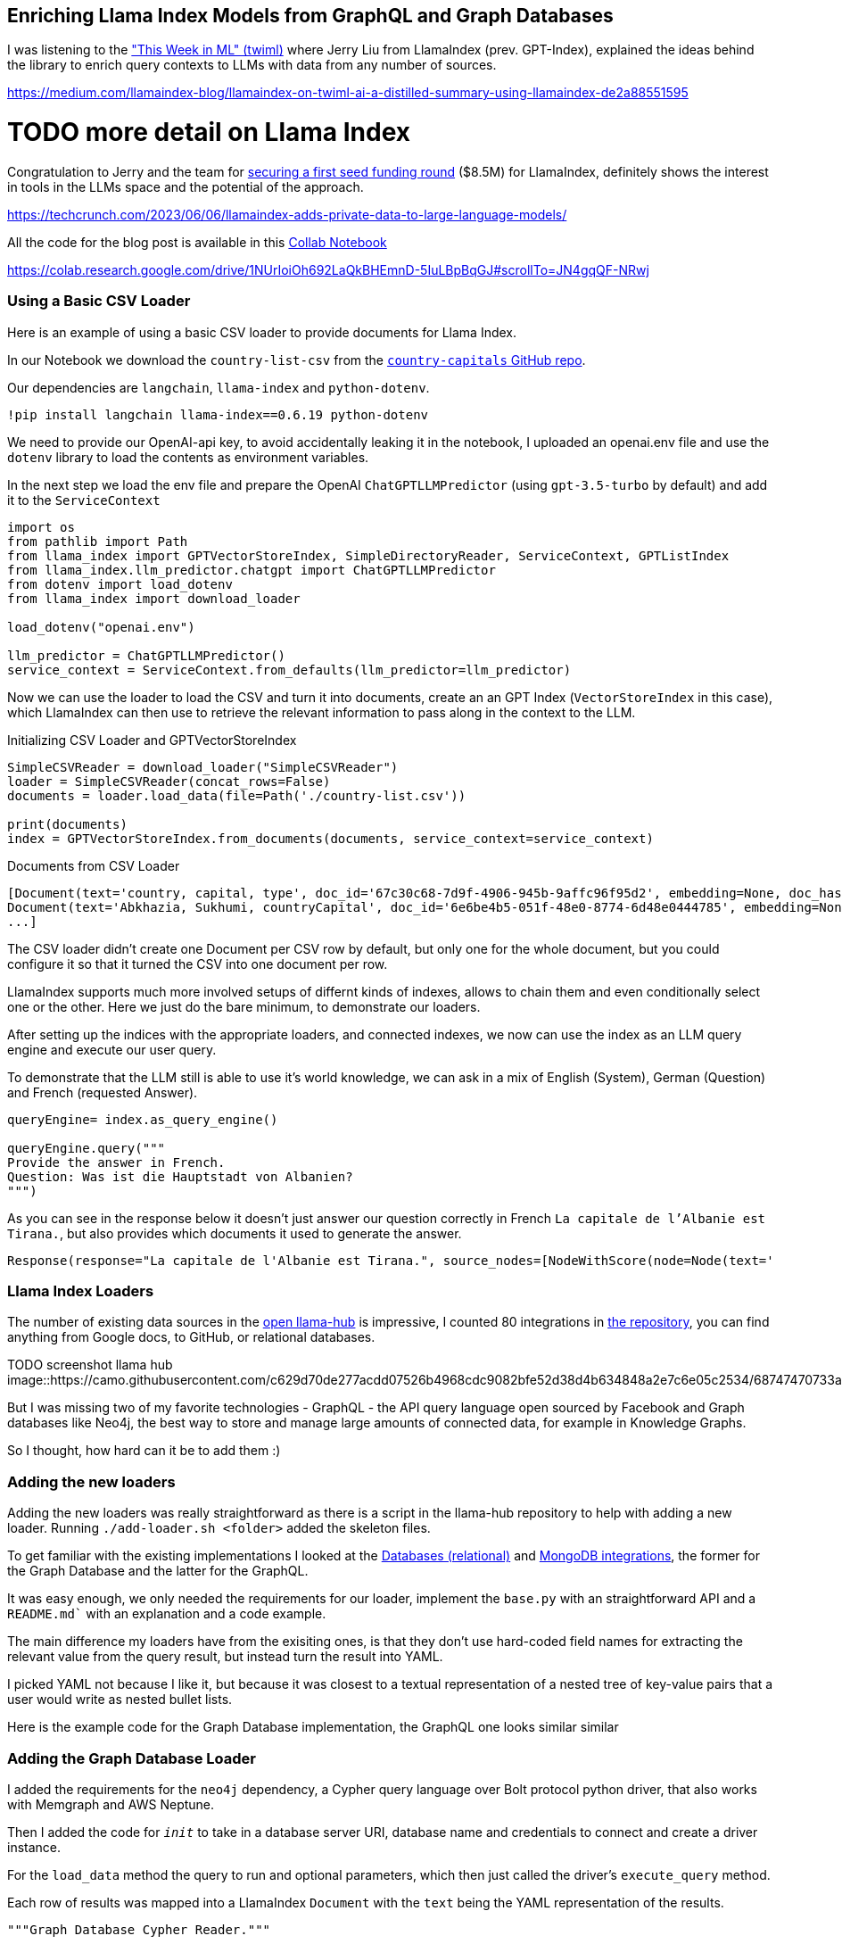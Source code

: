 == Enriching Llama Index Models from GraphQL and Graph Databases

I was listening to the https://medium.com/llamaindex-blog/llamaindex-on-twiml-ai-a-distilled-summary-using-llamaindex-de2a88551595["This Week in ML" (twiml)^] where Jerry Liu from LlamaIndex (prev. GPT-Index), explained the ideas behind the library to enrich query contexts to LLMs with data from any number of sources.

https://medium.com/llamaindex-blog/llamaindex-on-twiml-ai-a-distilled-summary-using-llamaindex-de2a88551595

# TODO more detail on Llama Index

Congratulation to Jerry and the team for https://techcrunch.com/2023/06/06/llamaindex-adds-private-data-to-large-language-models/[securing a first seed funding round^] ($8.5M) for LlamaIndex, definitely shows the interest in tools in the LLMs space and the potential of the approach.

https://techcrunch.com/2023/06/06/llamaindex-adds-private-data-to-large-language-models/


All the code for the blog post is available in this link:https://colab.research.google.com/drive/1NUrIoiOh692LaQkBHEmnD-5IuLBpBqGJ#scrollTo=JN4gqQF-NRwj[Collab Notebook^]

https://colab.research.google.com/drive/1NUrIoiOh692LaQkBHEmnD-5IuLBpBqGJ#scrollTo=JN4gqQF-NRwj

=== Using a Basic CSV Loader

Here is an example of using a basic CSV loader to provide documents for Llama Index.

In our Notebook we download the `country-list-csv` from the https://github.com/icyrockcom/country-capitals[`country-capitals` GitHub repo^].

Our dependencies are `langchain`, `llama-index` and `python-dotenv`.

[source,python]
----
!pip install langchain llama-index==0.6.19 python-dotenv
----

We need to provide our OpenAI-api key, to avoid accidentally leaking it in the notebook, I uploaded an openai.env file and use the `dotenv` library to load the contents as environment variables.

In the next step we load the env file and prepare the OpenAI `ChatGPTLLMPredictor` (using `gpt-3.5-turbo` by default) and add it to the `ServiceContext`

[source,python]
----
import os
from pathlib import Path
from llama_index import GPTVectorStoreIndex, SimpleDirectoryReader, ServiceContext, GPTListIndex
from llama_index.llm_predictor.chatgpt import ChatGPTLLMPredictor
from dotenv import load_dotenv
from llama_index import download_loader

load_dotenv("openai.env")

llm_predictor = ChatGPTLLMPredictor()
service_context = ServiceContext.from_defaults(llm_predictor=llm_predictor)
----

Now we can use the loader to load the CSV and turn it into documents, create an an GPT Index (`VectorStoreIndex` in this case), which LlamaIndex can then use to retrieve the relevant information to pass along in the context to the LLM.

.Initializing CSV Loader and GPTVectorStoreIndex
[source,python]
----
SimpleCSVReader = download_loader("SimpleCSVReader")
loader = SimpleCSVReader(concat_rows=False)
documents = loader.load_data(file=Path('./country-list.csv'))

print(documents)
index = GPTVectorStoreIndex.from_documents(documents, service_context=service_context)
----

.Documents from CSV Loader
----
[Document(text='country, capital, type', doc_id='67c30c68-7d9f-4906-945b-9affc96f95d2', embedding=None, doc_hash='3a506ebea9c04655b51406d79fdf5e3a87c3d8ff5b5387aace3e5a79711a21b8', extra_info=None), 
Document(text='Abkhazia, Sukhumi, countryCapital', doc_id='6e6be4b5-051f-48e0-8774-6d48e0444785', embedding=None, doc_hash='ea387d0eab94cc6c59f98c473ac1f0ee64093901673b43e1c0d163bbc203026e', extra_info=None),
...]
----

The CSV loader didn't create one Document per CSV row by default, but only one for the whole document, but you could configure it so that it turned the CSV into one document per row.

LlamaIndex supports much more involved setups of differnt kinds of indexes, allows to chain them and even conditionally select one or the other.
Here we just do the bare minimum, to demonstrate our loaders.

After setting up the indices with the appropriate loaders, and connected indexes, we now can use the index as an LLM query engine and execute our user query.

To demonstrate that the LLM still is able to use it's world knowledge, we can ask in a mix of English (System), German (Question) and French (requested Answer).

[source,python]
----
queryEngine= index.as_query_engine()

queryEngine.query("""
Provide the answer in French.
Question: Was ist die Hauptstadt von Albanien? 
""")
----

As you can see in the response below it doesn't just answer our question correctly in French `La capitale de l'Albanie est Tirana.`, but also provides which documents it used to generate the answer.

----
Response(response="La capitale de l'Albanie est Tirana.", source_nodes=[NodeWithScore(node=Node(text='              <td>Albania</td>', doc_id='3decbee1-98cc-4650-a071-ed25cd3e00d5', embedding=None, doc_hash='7d9d85082095471a9663690742d2d49fc37b2ec37cc5acf4e99e006a68a17742', extra_info=None, node_info={'start': 0, 'end': 30, '_node_type': <NodeType.TEXT: '1'>}, relationships={<DocumentRelationship.SOURCE: '1'>: '7b6c861f-2c2f-4905-a047-edfc25f7df19'}), score=0.7926356007369129), NodeWithScore(node=Node(text='              <td>Algiers</td>', doc_id='8111b737-9f45-4855-8cd8-f958d4eb0ccd', embedding=None, doc_hash='8570a02a057a6ebbd0aff6d3f63c9f29a0ee858a81d913298d31b025101d1e44', extra_info=None, node_info={'start': 0, 'end': 30, '_node_type': <NodeType.TEXT: '1'>}, relationships={<DocumentRelationship.SOURCE: '1'>: '22e11ac6-8375-4d0c-91c6-4750fc63a375'}), score=0.7877589022795918)], extra_info={'3decbee1-98cc-4650-a071-ed25cd3e00d5': None, '8111b737-9f45-4855-8cd8-f958d4eb0ccd': None})
----

=== Llama Index Loaders

The number of existing data sources in the https://llamahub.ai/[open llama-hub^] is impressive, I counted 80 integrations in https://github.com/emptycrown/llama-hub[the repository^], you can find anything from Google docs, to GitHub, or relational databases.

TODO screenshot llama hub
image::https://camo.githubusercontent.com/c629d70de277acdd07526b4968cdc9082bfe52d38d4b634848a2e7c6e05c2534/68747470733a2f2f7363726162626c652d64696374696f6e6172792e73332e75732d776573742d322e616d617a6f6e6177732e636f6d2f53637265656e2b53686f742b323032332d30322d31312b61742b31322e34352e34342b504d2e706e67[]

But I was missing two of my favorite technologies - GraphQL - the API query language open sourced by Facebook and Graph databases like Neo4j, the best way to store and manage large amounts of connected data, for example in Knowledge Graphs.

So I thought, how hard can it be to add them :)

=== Adding the new loaders

Adding the new loaders was really straightforward as there is a script in the llama-hub repository to help with adding a new loader.
Running `./add-loader.sh <folder>` added the skeleton files.

To get familiar with the existing implementations I looked at the https://github.com/emptycrown/llama-hub/tree/main/llama_hub/database[Databases (relational)^] and https://github.com/emptycrown/llama-hub/tree/main/llama_hub/mongo[MongoDB integrations^], the former for the Graph Database and the latter for the GraphQL.

It was easy enough, we only needed the requirements for our loader, implement the `base.py` with an straightforward API and a `README.md`` with an explanation and a code example.

The main difference my loaders have from the exisiting ones, is that they don't use hard-coded field names for extracting the relevant value from the query result, but instead turn the result into YAML.

I picked YAML not because I like it, but because it was closest to a textual representation of a nested tree of key-value pairs that a user would write as nested bullet lists.

Here is the example code for the Graph Database implementation, the GraphQL one looks similar similar

=== Adding the Graph Database Loader

I added the requirements for the `neo4j` dependency, a Cypher query language over Bolt protocol python driver, that also works with Memgraph and AWS Neptune.

Then I added the code for `__init__` to take in a database server URI, database name and credentials to connect and create a driver instance.

For the `load_data` method the query to run and optional parameters, which then just called the driver's `execute_query` method.

Each row of results was mapped into a LlamaIndex `Document` with the `text` being the YAML representation of the results.

[source,python]
----
"""Graph Database Cypher Reader."""

from typing import Dict, List, Optional

from llama_index.readers.base import BaseReader
from llama_index.readers.schema.base import Document

import yaml

class GraphDBCypherReader(BaseReader):
    """Graph database Cypher reader.

    Combines all Cypher query results into the Document type used by LlamaIndex.

    Args:
        uri (str): Graph Database URI
        username (str): Username
        password (str): Password 

    """

    def __init__(
        self,
        uri: str,
        username: str,
        password: str,
        database: str
    ) -> None:
        """Initialize with parameters."""
        try:
            from neo4j import GraphDatabase, basic_auth

        except ImportError:
            raise ImportError(
                "`neo4j` package not found, please run `pip install neo4j`"
            )
        if uri:
            if uri is None:
                raise ValueError("`uri` must be provided.")
            self.client = GraphDatabase.driver(uri=uri, auth=basic_auth(username, password))
            self.database = database
            
    def load_data(
        self, query: str, parameters: Optional[Dict] = None
    ) -> List[Document]:
        """Run the Cypher with optional parameters and turn results into documents

        Args:
            query (str): Graph Cypher query string.
            parameters (Optional[Dict]): optional query parameters.

        Returns:
            List[Document]: A list of documents.

        """
        if parameters is None:
            parameters = {}

        records, summary, keys = self.client.execute_query(query, parameters, database_ = self.database)

        documents = [Document(yaml.dump(entry.data())) for entry in records]

        return documents
----

After adding an example to the readme which uses an always-on demo server with stackoverflow data, I was ready to create a https://github.com/emptycrown/llama-hub/pull/266[pull request^], which after a short discusson was quickly merged.

Thanks a lot Jerry for the smooth experience.

Now let's see how to use our two loaders.

=== Using the Graph Database Loader

The GraphDB Cypher loader, connects to graph databases, wich are specialized databases that store data not in tables but in entities (nodes) and their relationships.
Because they are schema free, you can store real-world knowledge without compromising on richness.
Also relationships can also hold attributes, which allows to represent time, weights, costs or whatever defines the concrete relationship.
Any node can have as many or as few attributes or relationships as is needed.

To query a graph database you can use the `Cypher` query language, a pattern based language that expresses those relationships in visual ascii-art patterns.
You encircle nodes in parentheses `()` and draw relationships as arrows `+-->+` with additional constraints put in square brackets.
Otherwise Cypher provides many features known from SQL and also supports many graph operations as well as handling datastructures like nested documents, of lists and dicts.

Let's use a movie graph database and ask the LLM a question about Movies directed by Quentin Tarantino.

The first bit of the setup of the `ServiceContext` and containing the `ChatGPTLLMPredictor` is the same.

Then we get the `GraphDBCypherReader` and connect it to our database.

[source,python]
----
GraphDBCypherReader = download_loader('GraphDBCypherReader')

reader = GraphDBCypherReader(uri = "neo4j+s://demo.neo4jlabs.com", \
    username = "recommendations", password = "recommendations", database = "recommendations")
----

Then we define our query to the graph database with a parameter of year that allows us to pick more recent movies.
When loading the data, each row of results, should turn into one `Document` where the `text` property of the document is the YAML representation of the row.

[source,python]
----
query = """
    MATCH (m:Movie)-[rel:ACTED_IN|DIRECTED|IN_GENRE]-(other)
    WHERE $year < m.year and m.imdbRating > $rating
    WITH m, type(rel) as relation, collect(other.name) as names
    RETURN m.title as title, m.year as year, m.plot as plot, relation, names
    ORDER BY m.year ASC
"""

documents = reader.load_data(query, parameters = {"year":1990,"rating":8})
index = GPTVectorStoreIndex.from_documents(documents, service_context=service_context)

print(len(documents))
print(documents[0:5])
----

.Documents From Graph Database
----
829
[Document(text='names:\n- Saifei He\n- Li Gong\n- Jingwu Ma\n- Cuifen Cao\nplot: A young woman becomes the fourth wife of a wealthy lord, and must learn to live\n  with the strict rules and tensions within the household.\nrelation: ACTED_IN\ntitle: Raise the Red Lantern (Da hong deng long gao gao gua)\nyear: 1991\n', doc_id='782d9a63-251b-4bb8-aa3d-5d8f6d1fb5d2', embedding=None, doc_hash='f9fd966bc5f2234e94d09efebd3be008db8c891f8666c1a364abf7812f5d7a1c', extra_info=None), Document(text='names:\n- Yimou Zhang\nplot: A young woman becomes the fourth wife of a wealthy lord, and must learn to live\n  with the strict rules and tensions within the household.\nrelation: DIRECTED\ntitle: Raise the Red Lantern (Da hong deng long gao gao gua)\nyear: 1991\n', doc_id='2e13caf6-b9cf-4263-a264-7121bc77d1ee', embedding=None, doc_hash='e1f340ed1fac2f1b8d6076cfc2c9e9cb0109d5d11e5dcdbf3a467332f5995cb1', extra_info=None), ...]
----

Now we can use our `index` to run a LLM query to answer the questions we wanted to pose.

[source,python]
----
queryEngine= index.as_query_engine()

queryEngine.query("""
What are the most common plots in action movies?
""")
----

The answer shows that the LLM can utilize the inputs, understands the genre "action movies" and can summarize their plots.

----
Response(response='Based on the given context information, it appears that the most common plots in action movies are heists and battles against controlling forces. However, it is important to note that this conclusion is based on a limited sample size and may not be representative of all action movies.', 


source_nodes=[NodeWithScore(node=Node(text='names:\n- Action\n- Crime\n- Thriller\nplot: A group of professional bank robbers start to feel the heat from police when\n  they unknowingly leave a clue at their latest heist.\nrelation: IN_GENRE\ntitle: Heat\nyear: 1995\n', doc_id='bb117618-1cce-4cec-bd9b-8645ab0b50a3', embedding=None, doc_hash='4d493a9f33eb7a1c071756f61e1975ae5c313ecd42243f81a8827919a618468b', extra_info=None, node_info={'start': 0, 'end': 215, '_node_type': <NodeType.TEXT: '1'>}, relationships={<DocumentRelationship.SOURCE: '1'>: 'dbfffdae-d88c-49e2-9d6b-83dad427a3f3'}), score=0.8247381316731472), NodeWithScore(node=Node(text='names:\n- Thriller\n- Sci-Fi\n- Action\nplot: A computer hacker learns from mysterious rebels about the true nature of his\n  reality and his role in the war against its controllers.\nrelation: IN_GENRE\ntitle: Matrix, The\nyear: 1999\n', doc_id='c4893c61-32ee-4d05-b559-1f65a5197e5e', embedding=None, doc_hash='0b6a080bf712548099c5c8c1b033884a38742c73dc23d420ac2e677e7ece82f4', extra_info=None, node_info={'start': 0, 'end': 227, '_node_type': <NodeType.TEXT: '1'>}, relationships={<DocumentRelationship.SOURCE: '1'>: '6c8dea11-1371-4f5a-a1a1-7f517f027008'}), score=0.8220633045996049)], extra_info={'bb117618-1cce-4cec-bd9b-8645ab0b50a3': None, 'c4893c61-32ee-4d05-b559-1f65a5197e5e': None})
----

=== Using the GraphQL Loader

The GraphQL loader is similarly easy to use.

https://graphql.org[GraphQL^] is not a database query language, but an API query language that is based on strict schema expressed in "type definitions".
There you express your entities, their attributes (fields) both for scalar datatypes as well as object datatypes pointing to other entities.
GraphQL itself is a tree based query language, that expresses a nested structure of data that you want to fetch starting from a root query.
The fields of every entity returned from that query can be selected and for object fields you can further select fields from the referred entity and so on, almost ad-infinitum (API-Limits apply).

There are a number of GraphQL libraries, most notably the JavaScript reference implementation, but also `gql` for python, and also integrations with databases like Hasura, Prisma or the Neo4j-GraphQL-Library.
Several larger projects now provide GraphQL APIs including GitHub, Spotify, Twitter.

The demo is similar to our first, one, we use a public GraphQL endpoint (https://countries.trevorblades.com/), that provides a structure of contintent->country->capital.

A subset of the type-defintion is here.

[source,graphql]
----
type Query {
    continent(code: ID!): Continent
    continents(filter: ContinentFilterInput = {}): [Continent!]!
    countries(filter: CountryFilterInput = {}): [Country!]!
    country(code: ID!): Country
    language(code: ID!): Language
    languages(filter: LanguageFilterInput = {}): [Language!]!
}

type Continent {
    code: ID!
    countries: [Country!]!
    name: String!
}

type Country {
    awsRegion: String!
    capital: String
    code: ID!
    continent: Continent!
    currencies: [String!]!
    currency: String
    emoji: String!
    emojiU: String!
    languages: [Language!]!
    name(lang: String): String!
    native: String!
    phone: String!
    phones: [String!]!
    states: [State!]!
    subdivisions: [Subdivision!]!
}
...
----

In our demo, we again define the `ServiceContext` with the `ChatGPTLLMPredictor` as before.
Then we get the `GraphQLReader` loader and point it to the URL of the endpoint.
You can also provide additional HTTP-Headers, e.g. for authentication.

[source,python]
----
GraphQLReader = download_loader('GraphQLReader')
reader = GraphQLReader(uri = "https://countries.trevorblades.com/", headers = {})
----

[source,python]
----
query = """
query getContinents {
  continents {
    name
    countries {
      name
      capital
    }
  }
}
"""
documents = reader.load_data(query, variables = {})
print(len(documents))
print(documents)
----

We see that it finds 7 continents with countries and capitals, each of the root results (continent) is turned into a document

----
7
[Document(text='countries:\n- capital: Luanda\n  name: Angola\n- capital: Ouagadougou\n  name: Burkina Faso\n- capital: Bujumbura\n  name: Burundi\n- capital: Porto-Novo\n  name: Benin\n- capital: Gaborone\n  name: Botswana\n- capital: Kinshasa\n  name: Democratic Republic of the Congo\n- capital: Bangui\n  name: Central African Republic\n....',doc_id='b82fec36-5e82-4246-b7ab-f590bf6741ab', embedding=None, doc_hash='a4caa760423d6ca861b9332f386add3c449f1683168391ae10f7f73a691a2240', extra_info=None)]
----

Again we stress the LLM only a little bit by asking it in German, "Which capitals are in North America".

[source,python]
----
index = GPTVectorStoreIndex.from_documents(documents, service_context=service_context)
queryEngine= index.as_query_engine()

response = queryEngine.query("""
Question: Welche Hauptstädte liegen in Nordamerika? 
Answer:
""")

response.response
----

I was suprised, as I had only expected a hand-full of countries and cities, but it is 27 countries that are in North America, see how our perception is skewed by the western worldview.

----
Die Hauptstädte, die in Nordamerika liegen, sind Ottawa, San Jos\xE9, Havana, Willemstad, Roseau, Santo Domingo, St. George's, Nuuk, Guatemala City, Tegucigalpa, Port-au-Prince, Kingston, Basseterre, George Town, Castries, Marigot, Fort-de-France, Plymouth, Mexico City, Managua, Panama City, Saint-Pierre, San Juan, San Salvador, Philipsburg, Cockburn Town, Port of Spain, Washington D.C., Kingstown und Road Town.
----


We could also flip the GraphQL query around and then get 250 countries with their capitals and continents contained.

[source,python]
----
query = """
query getCountries {
  countries {
    name
    capital
    continent {
        name
    }
  }
}
"""
documents = reader.load_data(query, variables = {})
print(len(documents))
print(documents)
----

Both document lists should work equally well, let's see.

This time the answer was much more limited, not sure if that was because the index fed the LLM fewer documents to pick from.

[source,python]
----
index = GPTVectorStoreIndex.from_documents(documents, service_context=service_context)
queryEngine= index.as_query_engine()

response = queryEngine.query("""
Question: Which capitals are in North America? 
Answer:
""")

response.response
----

----
Washington D.C. and Mexico City are in North America.
----

=== Conclusion

It was really smooth to add new Loaders to llama-hub, thanks a lot to Jeremy for making it so easy.
Please let me know what you're doing with these loaders and if you have any feedback.

If I find time in the next weeks I also want to look into the `KnowledgeGraphIndex` and see if my graph database loader can nicely populate that one.
